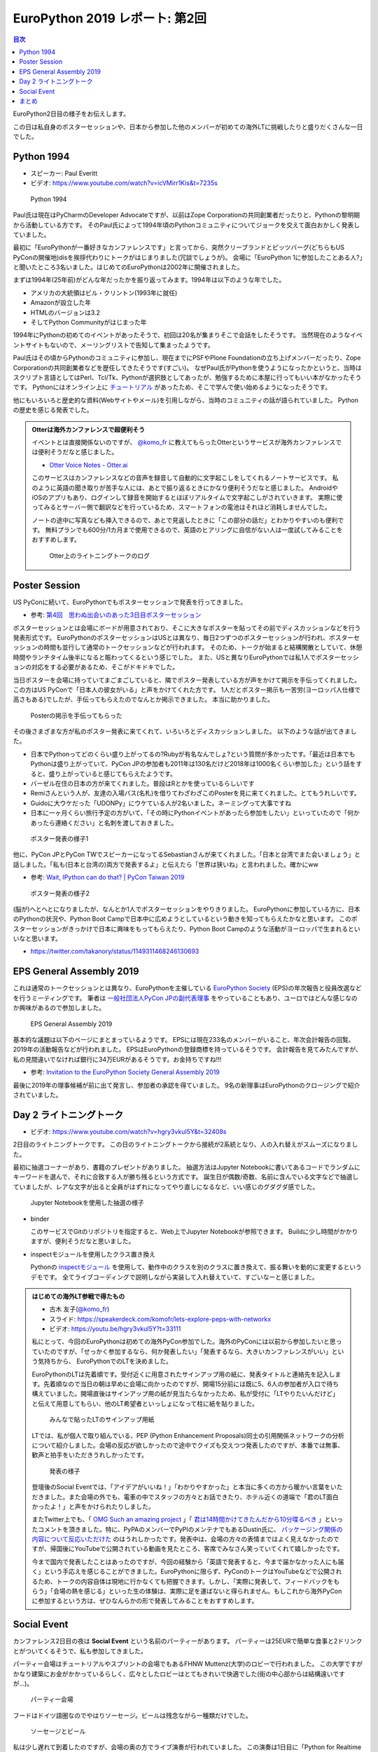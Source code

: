 =================================
 EuroPython 2019 レポート: 第2回
=================================

.. contents:: 目次
   :local:

EuroPython2日目の様子をお伝えします。

この日は私自身のポスターセッションや、日本から参加した他のメンバーが初めての海外LTに挑戦したりと盛りだくさんな一日でした。

Python 1994
===========
* スピーカー: Paul Everitt
* ビデオ: https://www.youtube.com/watch?v=icVMirr1Kis&t=7235s

.. figure:: /images/euro/python1994.jpg
   :width: 400

   Python 1994
   
Paul氏は現在はPyCharmのDeveloper Advocateですが、以前はZope Corporationの共同創業者だったりと、Pythonの黎明期から活動している方です。
そのPaul氏によって1994年頃のPythonコミュニティについてジョークを交えて面白おかしく発表していました。

最初に「EuroPythonが一番好きなカンファレンスです」と言ってから、突然クリーブランドとピッツバーグ(どちらもUS PyConの開催地)disを挨拶代わりにトークがはじまりました(冗談でしょうが)。
会場に「EuroPython 1に参加したことある人?」と聞いたところ3名いました。はじめてのEuroPythonは2002年に開催されました。

まずは1994年(25年前)がどんな年だったかを振り返ってみます。1994年は以下のような年でした。

* アメリカの大統領はビル・クリントン(1993年に就任)
* Amazonが設立した年
* HTMLのバージョンは3.2
* そしてPython Communityがはじまった年

1994年にPythonの初めてのイベントがあったそうで、初回は20名が集まりそこで会話をしたそうです。
当然現在のようなイベントサイトもないので、メーリングリストで告知して集まったようです。

Paul氏はその頃からPythonのコミュニティに参加し、現在までにPSFやPlone Foundationの立ち上げメンバーだったり、Zope Corporationの共同創業者などを歴任してきたそうです(すごい)。
なぜPaul氏がPythonを使うようになったかというと、当時はスクリプト言語としてはPerl、Tcl/Tk、Pythonが選択肢としてあったが、勉強するために本屋に行ってもいい本がなかったそうです。
Pythonにはオンライン上に `チュートリアル <https://docs.python.org/ja/3/tutorial/>`_ があったため、そこで学んで使い始めるようになったそうです。

他にもいろいろと歴史的な資料(Webサイトやメール)を引用しながら、当時のコミュニティの話が語られていました。
Pythonの歴史を感じる発表でした。

.. admonition:: Otterは海外カンファレンスで超便利そう

   イベントとは直接関係ないのですが、 `@komo_fr <https://twitter.com/komo_fr>`_ に教えてもらったOtterというサービスが海外カンファレンスでは便利そうだなと感じました。

   * `Otter Voice Notes - Otter.ai <https://otter.ai/login>`_

   このサービスはカンファレンスなどの音声を録音して自動的に文字起こしをしてくれるノートサービスです。
   私のように英語の聞き取りが苦手な人には、あとで振り返るときにかなり便利そうだなと感じました。
   AndroidやiOSのアプリもあり、ログインして録音を開始するとほぼリアルタイムで文字起こしがされていきます。
   実際に使ってみるとサーバー側で翻訳などを行っているため、スマートフォンの電池はそれほど消耗しませんでした。

   ノートの途中に写真なども挿入できるので、あとで見返したときに「この部分の話だ」とわかりやすいのも便利です。
   無料プランでも600分/1カ月まで使用できるので、英語のヒアリングに自信がない人は一度試してみることをおすすめします。

   .. figure:: /images/euro/otter.png
      :width: 400

      Otter上のライトニングトークのログ

Poster Session
==============
US PyConに続いて、EuroPythonでもポスターセッションで発表を行ってきました。

* 参考: `第4回　思わぬ出会いのあった3日目ポスターセッション <https://gihyo.jp/news/report/01/us-pycon2019/0004>`_

ポスターセッションとは会場にボードが用意されており、そこに大きなポスターを貼ってその前でディスカッションなどを行う発表形式です。
EuroPythonのポスターセッションはUSとは異なり、毎日2つずつのポスターセッションが行われ、ポスターセッションの時間も並行して通常のトークセッションなどが行われます。
そのため、トークが始まると結構閑散としていて、休憩時間やランチタイム後半になると賑わってくるという感じでした。
また、USと異なりEuroPythonでは私1人でポスターセッションの対応をする必要があるため、そこがドキドキでした。

当日ポスターを会場に持っていてまごまごしていると、隣でポスター発表している方が声をかけて掲示を手伝ってくれました。
この方はUS PyConで「日本人の彼女がいる」と声をかけてくれた方です。
1人だとポスター掲示も一苦労(ヨーロッパ人仕様で高さもある)でしたが、手伝ってもらえたのでなんとか掲示できました。
本当に助かりました。

.. figure:: /images/euro/poster1.jpg
   :width: 400

   Posterの掲示を手伝ってもらった

その後さまざまな方が私のポスター発表に来てくれて、いろいろとディスカッションしました。
以下のような話が出てきました。

* 日本でPythonってどのくらい盛り上がってるの?Rubyが有名なんでしょ?という質問が多かったです。「最近は日本でもPythonは盛り上がっていて、PyCon JPの参加者も2011年は130名だけど2018年は1000名くらい参加した」という話をすると、盛り上がっていると感じてもらえたようです。
* バーゼル在住の日本の方が来てくれました。普段はRとかを使っているらしいです
* Remiさんという人が、友達の入場パス(名札)を借りてわざわざこのPosterを見に来てくれました。とてもうれしいです。
* Guidoに大ウケだった「UDONPy」にウケている人が2名いました。ネーミングって大事ですね
* 日本に一ヶ月くらい旅行予定の方がいて、「その時にPythonイベントがあったら参加をしたい」といっていたので「何かあったら連絡ください」と名刺を渡しておきました。

.. figure:: /images/euro/poster2.jpg
   :width: 400

   ポスター発表の様子1

他に、PyCon JPとPyCon TWでスピーカーになってるSebastianさんが来てくれました。「日本と台湾でまた会いましょう」と話しました。「私も(日本と台湾の)両方で発表するよ」と伝えたら「世界は狭いね」と言われました。確かにww

* 参考: `Wait, IPython can do that? | PyCon Taiwan 2019 <https://tw.pycon.org/2019/en-us/events/talk/883329245932159294/>`_

.. figure:: /images/euro/poster3.jpg
   :width: 400

   ポスター発表の様子2

(脳が)へとへとになりましたが、なんとか1人でポスターセッションをやりきりました。
EuroPythonに参加している方に、日本のPythonの状況や、Python Boot Campで日本中に広めようとしているという動きを知ってもらえたかなと思います。
このポスターセッションがきっかけで日本に興味をもってもらえたり、Python Boot Campのような活動がヨーロッパで生まれるといいなと思います。

* https://twitter.com/takanory/status/1149311468246130693

EPS General Assembly 2019
=========================
これは通常のトークセッションとは異なり、EuroPythonを主催している
`EuroPython Society <https://www.europython-society.org/>`_ (EPS)の年次報告と役員改選などを行うミーティングです。
筆者は `一般社団法人PyCon JPの副代表理事 <https://www.pycon.jp/committee/board.html>`_ をやっていることもあり、ユーロではどんな感じなのか興味があるので参加しました。

.. figure:: /images/euro/epsmember.jpg
   :width: 400

   EPS General Assembly 2019

基本的な議題は以下のページにまとまっているようです。
EPSには現在233名のメンバーがいること、年次会計報告の回覧、2019年の活動報告などが行われました。
EPSはEuroPythonの登録商標を持っているそうです。
会計報告を見てみたんですが、私の見間違いでなければ銀行に34万EURがあるそうです。お金持ちですね!!!

* 参考: `Invitation to the EuroPython Society General Assembly 2019 <https://www.europython-society.org/post/185868682920/invitation-to-the-europython-society-general>`_

最後に2019年の理事候補が前に出て発言し、参加者の承認を得ていました。
9名の新理事はEuroPythonのクロージングで紹介されていました。

Day 2 ライトニングトーク
========================
* ビデオ: https://www.youtube.com/watch?v=hgry3vkuI5Y&t=32408s

2日目のライトニングトークです。
この日のライトニングトークから接続が2系統となり、人の入れ替えがスムーズになりました。

最初に抽選コーナーがあり、書籍のプレゼントがありました。
抽選方法はJupyter Notebookに書いてあるコードでランダムにキーワードを選んで、それに合致する人が勝ち残るという方式です。
誕生日が偶数/奇数、名前に含んでいる文字などで抽選していましたが、レアな文字が出ると全員がはずれになってやり直しになるなど、いい感じのグダグダ感でした。

.. figure:: /images/euro/random.jpg
   :width: 400

   Jupyter Notebookを使用した抽選の様子

* binder

  このサービスでGitのリポジトリを指定すると、Web上でJupyter Notebookが参照できます。
  Buildに少し時間がかかりますが、便利そうだなと思いました。
* inspectモジュールを使用したクラス置き換え

  Pythonの `inspectモジュール <https://docs.python.org/ja/3/library/inspect.html>`_ を使用して、動作中のクラスを別のクラスに置き換えて、振る舞いを動的に変更するというデモです。
  全てライブコーディングで説明しながら実装して入れ替えていて、すごいなーと感じました。

.. admonition:: はじめての海外LT参戦で得たもの

   * 古木 友子(`@komo_fr <https://twitter.com/komo_fr>`_)
   * スライド: https://speakerdeck.com/komofr/lets-explore-peps-with-networkx
   * ビデオ: https://youtu.be/hgry3vkuI5Y?t=33111

   私にとって、今回のEuroPythonは初めての海外PyCon参加でした。海外のPyConには以前から参加したいと思っていたのですが、「せっかく参加するなら、何か発表したい」「発表するなら、大きいカンファレンスがいい」という気持ちから、 EuroPythonでのLTを決めました。

   EuroPythonのLTは先着順です。受付近くに用意されたサインアップ用の紙に、発表タイトルと連絡先を記入します。先着順なので当日の朝は早めに会場に向かったのですが、開場15分前には既に5、6人の参加者が入口で待ち構えていました。開場直後はサインアップ用の紙が見当たらなかったため、私が受付に「LTやりたいんだけど」と伝えて用意してもらい、他のLT希望者といっしょになって柱に紙を貼りました。

   .. figure:: /images/euro/ltsheet.jpg
      :width: 300

      みんなで貼ったLTのサインアップ用紙

   LTでは、私が個人で取り組んでいる、PEP (Python Enhancement Proposals)同士の引用関係ネットワークの分析について紹介しました。会場の反応が欲しかったので途中でクイズも交えつつ発表したのですが、本番では無事、歓声と拍手をいただきうれしかったです。

   .. figure:: /images/euro/komo.jpg
      :width: 400

      発表の様子

   登壇後のSocial Eventでは、「アイデアがいいね！」「わかりやすかった」と本当に多くの方から暖かい言葉をいただきました。また会場の外でも、電車の中でスタッフの方々とお話できたり、ホテル近くの道端で「君のLT面白かったよ！」と声をかけられたりしました。

   またTwitter上でも、「 `OMG Such an amazing project <https://twitter.com/cmaureir/status/1149347660576501760>`_ 」「 `君は14時間かけてきたんだから10分喋るべき <https://twitter.com/mgf1610/status/1149389083652874240>`_ 」といったコメントを頂きました。特に、PyPAのメンバーでPyPIのメンテナでもあるDustin氏に、 `パッケージング関係の内容について反応いただけた <https://twitter.com/di_codes/status/1149348248932552706>`_ のはうれしかったです。発表中は、会場の方々の表情まではよく見えなかったのですが、帰国後にYouTubeで公開されている動画を見たところ、客席でみなさん笑っていてくれて嬉しかったです。

   今まで国内で発表したことはあったのですが、今回の経験から「英語で発表すると、今まで届かなかった人にも届く」という手応えを感じることができました。EuroPythonに限らず、PyConのトークはYouTubeなどで公開されるため、トークの内容自体は現地に行かなくても把握できます。しかし、「実際に発表して、フィードバックをもらう」「会場の熱を感じる」といった生の体験は、実際に足を運ばないと得られません。もしこれから海外PyConに参加するという方は、ぜひなんらかの形で発表してみることをおすすめします。

Social Event
============
カンファレンス2日目の夜は **Social Event** という名前のパーティーがあります。
パーティーは25EURで簡単な食事と2ドリンクとがついてくるそうで、私も参加してきました。

パーティー会場はチュートリアルやスプリントの会場でもあるFHNW Muttenz(大学)のロビーで行われました。
この大学ですがかなり建築にお金がかかっているらしく、広々としたロビーはとてもきれいで快適でした(街の中心部からは結構遠いですが...)。

.. figure:: /images/euro/party4.jpg
   :width: 400

   パーティー会場

フードはドイツ語圏なのでやはりソーセージ。ビールは残念ながら一種類だけでした。

.. figure:: /images/euro/party1.jpg
   :width: 400

   ソーセージとビール

私は少し遅れて到着したのですが、会場の奥の方でライブ演奏が行われていました。
この演奏は1日目に「Python for Realtime Audio Processing in a live music context」と題して発表されていた方です。
実際に自分の演奏をループ再生して、そこにさらにライブで音を重ねてというパフォーマンスをしていて、非常に興味深かったです。

.. figure:: /images/euro/party2.jpg
   :width: 400

   ライブ演奏

EuroPythonの主催メンバーの一人であるMartin Christen氏(`@MartinChristen <https://twitter.com/martinchristen>`_)は、Social Event会場である大学で教授をされているそうです。
Noah氏(世界中のPyConでボランティアスタッフをしている筆者の友人)の紹介でMartin氏と話をしていたんですが「屋上を見せてあげるよ」と言って、連れて行ってくれました。
屋上に入るためのカードキーは一部の教授しか持っていないらしく「みんなには内緒ね」と言っていました。
バーゼルにはそんなに高い建物はないため、13Fの屋上からの眺めはとても素晴らしいものでした(明るいですが21時過ぎてます)。

.. figure:: /images/euro/party3.jpg
   :width: 400

   FHNW Muttenz屋上からバーゼルを一望する

降りてから、EuroPython SocietyのChairであるMarc-André Lemburg(`@malemburg <https://twitter.com/malemburg>`_)氏と話をしました。
氏は2018年に続き2019年もPyCon JPに参加するそうで「日本でまた会いましょう」と再会を約束しました。
また、PyCon APAC 2019にも参加していたTaihsiang Ho(台湾)とLi-Ting Chen(台湾出身でオランダ在住)とも再会しました。
2人ともPyCon JPと(当然ですが)PyCon TWにも参加するそうです。
「今年はその4カ所で全部なんだよ」と言っていたので「世界のPyConに1年で4カ所参加するなんて、十分クレイジーだよ」と言っておきましたw。
まぁ、私や各国PyConでスタッフをしているNoah氏はもっとクレイジーだとは思いますが。
   
まとめ
======
2回目のレポートは以上です。
ポスター発表をなんとか1人でやりきった心地よい疲労感の中、Social Eventでのビールや屋上からの眺めは格別でした。

次回レポート(最終回)ではEuroPythonのカンファレンス最終日の様子をお伝えします。
